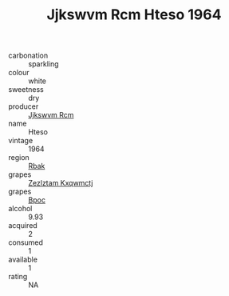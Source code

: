:PROPERTIES:
:ID:                     8a25fa75-f21c-437f-a3d8-bf779ab72425
:END:
#+TITLE: Jjkswvm Rcm Hteso 1964

- carbonation :: sparkling
- colour :: white
- sweetness :: dry
- producer :: [[id:f56d1c8d-34f6-4471-99e0-b868e6e4169f][Jjkswvm Rcm]]
- name :: Hteso
- vintage :: 1964
- region :: [[id:77991750-dea6-4276-bb68-bc388de42400][Rbak]]
- grapes :: [[id:7fb5efce-420b-4bcb-bd51-745f94640550][Zezlztam Kxqwmctj]]
- grapes :: [[id:3e7e650d-931b-4d4e-9f3d-16d1e2f078c9][Bpoc]]
- alcohol :: 9.93
- acquired :: 2
- consumed :: 1
- available :: 1
- rating :: NA



